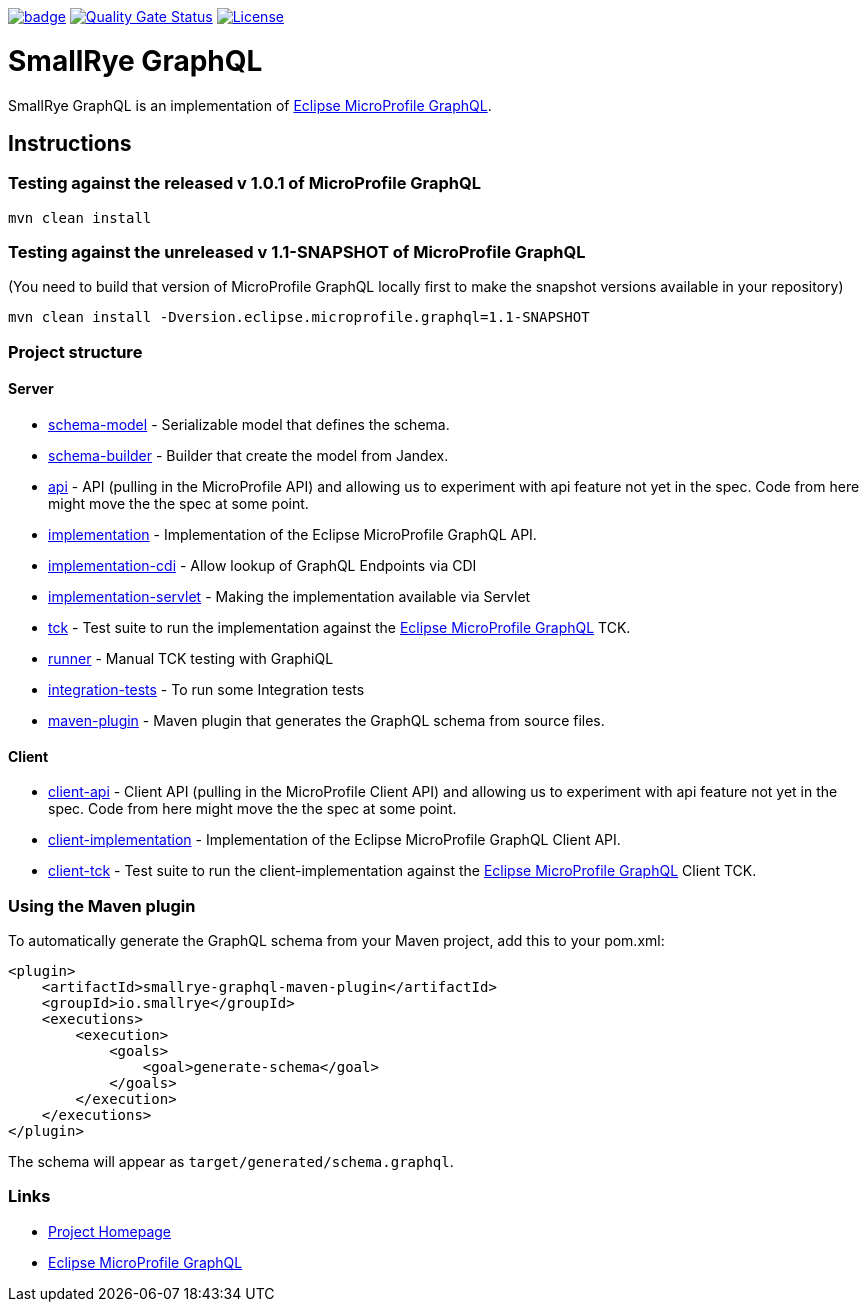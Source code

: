 :microprofile-graphql: https://github.com/eclipse/microprofile-graphql/

image:https://github.com/smallrye/smallrye-graphql/workflows/SmallRye%20Build/badge.svg?branch=master[link=https://github.com/smallrye/smallrye-graphql/actions?query=workflow%3A%22SmallRye+Build%22]
image:https://sonarcloud.io/api/project_badges/measure?project=smallrye_smallrye-graphql&metric=alert_status["Quality Gate Status", link="https://sonarcloud.io/dashboard?id=smallrye_smallrye-graphql"]
image:https://img.shields.io/github/license/thorntail/thorntail.svg["License", link="http://www.apache.org/licenses/LICENSE-2.0"]

= SmallRye GraphQL

SmallRye GraphQL is an implementation of {microprofile-graphql}[Eclipse MicroProfile GraphQL].

== Instructions

=== Testing against the released v 1.0.1 of MicroProfile GraphQL

[source,bash]
----
mvn clean install
----

=== Testing against the unreleased v 1.1-SNAPSHOT of MicroProfile GraphQL

(You need to build that version of MicroProfile GraphQL locally first to make the snapshot versions available in your repository)

[source,bash]
----
mvn clean install -Dversion.eclipse.microprofile.graphql=1.1-SNAPSHOT
----

=== Project structure

==== Server

* link:schema-model[] - Serializable model that defines the schema.
* link:schema-builder[] - Builder that create the model from Jandex.
* link:api[] - API (pulling in the MicroProfile API) and allowing us to experiment with api feature not yet in the spec. Code from here might move the the spec at some point.
* link:implementation[] - Implementation of the Eclipse MicroProfile GraphQL API.
* link:implementation-cdi[] - Allow lookup of GraphQL Endpoints via CDI
* link:implementation-servlet[] - Making the implementation available via Servlet
* link:tck[] - Test suite to run the implementation against the {microprofile-graphql}[Eclipse MicroProfile GraphQL] TCK.
* link:runner[] - Manual TCK testing with GraphiQL
* link:integration-tests[] - To run some Integration tests
* link:maven-plugin[] - Maven plugin that generates the GraphQL schema from source files.

==== Client

* link:client-api[] - Client API (pulling in the MicroProfile Client API) and allowing us to experiment with api feature not yet in the spec. Code from here might move the the spec at some point.
* link:client-implementation[] - Implementation of the Eclipse MicroProfile GraphQL Client API.
* link:client-tck[] - Test suite to run the client-implementation against the {microprofile-graphql}[Eclipse MicroProfile GraphQL] Client TCK.

=== Using the Maven plugin
To automatically generate the GraphQL schema from your Maven project, add this to your pom.xml:
[source]
----
<plugin>
    <artifactId>smallrye-graphql-maven-plugin</artifactId>
    <groupId>io.smallrye</groupId>
    <executions>
        <execution>
            <goals>
                <goal>generate-schema</goal>
            </goals>
        </execution>
    </executions>
</plugin>
----

The schema will appear as `target/generated/schema.graphql`.

=== Links

* http://github.com/smallrye/smallrye-graphql/[Project Homepage]
* {microprofile-graphql}[Eclipse MicroProfile GraphQL]
